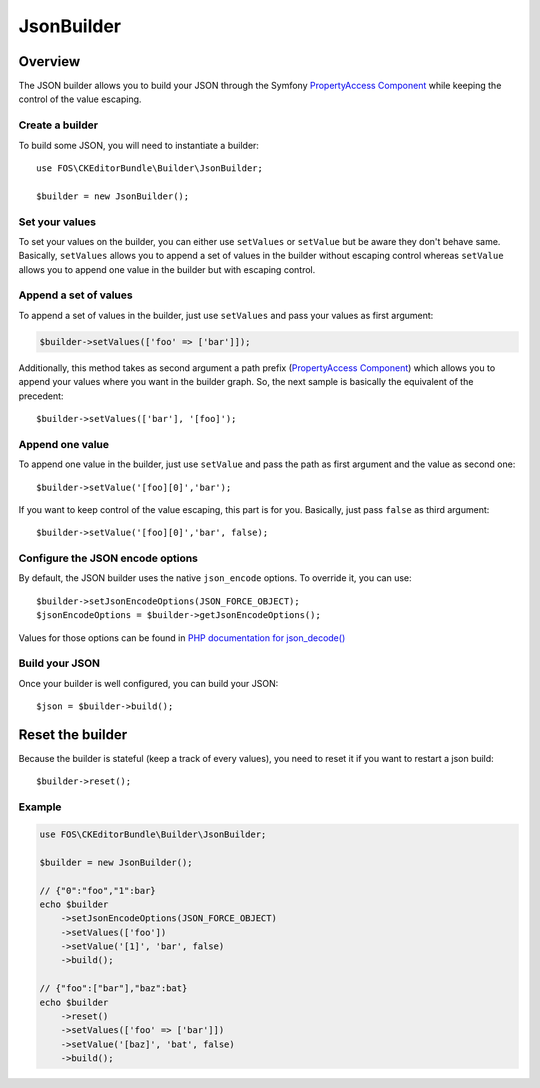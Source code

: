 JsonBuilder
===========

Overview
--------

The JSON builder allows you to build your JSON through the Symfony
`PropertyAccess Component`_ while keeping the control of the value escaping.

Create a builder
~~~~~~~~~~~~~~~~

To build some JSON, you will need to instantiate a builder::

    use FOS\CKEditorBundle\Builder\JsonBuilder;

    $builder = new JsonBuilder();


Set your values
~~~~~~~~~~~~~~~

To set your values on the builder, you can either use ``setValues`` or
``setValue`` but be aware they don't behave same. Basically, ``setValues``
allows you to append a set of values in the builder without escaping
control whereas ``setValue`` allows you to append one value in the builder
but with escaping control.

Append a set of values
~~~~~~~~~~~~~~~~~~~~~~

To append a set of values in the builder, just use ``setValues`` and
pass your values as first argument:

.. code-block:: php

    $builder->setValues(['foo' => ['bar']]);

Additionally, this method takes as second argument a path prefix (`PropertyAccess Component`_)
which allows you to append your values where you want in the builder graph.
So, the next sample is basically the equivalent of the precedent::

    $builder->setValues(['bar'], '[foo]');

Append one value
~~~~~~~~~~~~~~~~

To append one value in the builder, just use ``setValue`` and pass the
path as first argument and the value as second one::

    $builder->setValue('[foo][0]','bar');


If you want to keep control of the value escaping, this part is for you.
Basically, just pass ``false`` as third argument::

    $builder->setValue('[foo][0]','bar', false);

Configure the JSON encode options
~~~~~~~~~~~~~~~~~~~~~~~~~~~~~~~~~

By default, the JSON builder uses the native ``json_encode`` options.
To override it, you can use::

    $builder->setJsonEncodeOptions(JSON_FORCE_OBJECT);
    $jsonEncodeOptions = $builder->getJsonEncodeOptions();

Values for those options can be found in `PHP documentation for json_decode()`_

Build your JSON
~~~~~~~~~~~~~~~

Once your builder is well configured, you can build your JSON::

    $json = $builder->build();

Reset the builder
-----------------

Because the builder is stateful (keep a track of every values), you
need to reset it if you want to restart a json build::

    $builder->reset();

Example
~~~~~~~

.. code-block:: php

    use FOS\CKEditorBundle\Builder\JsonBuilder;

    $builder = new JsonBuilder();

    // {"0":"foo","1":bar}
    echo $builder
        ->setJsonEncodeOptions(JSON_FORCE_OBJECT)
        ->setValues(['foo'])
        ->setValue('[1]', 'bar', false)
        ->build();

    // {"foo":["bar"],"baz":bat}
    echo $builder
        ->reset()
        ->setValues(['foo' => ['bar']])
        ->setValue('[baz]', 'bat', false)
        ->build();

.. _`PHP documentation for json_decode()`: http://php.net/manual/en/function.json-encode.php
.. _`PropertyAccess Component`: http://symfony.com/doc/current/components/property_access/index.html
